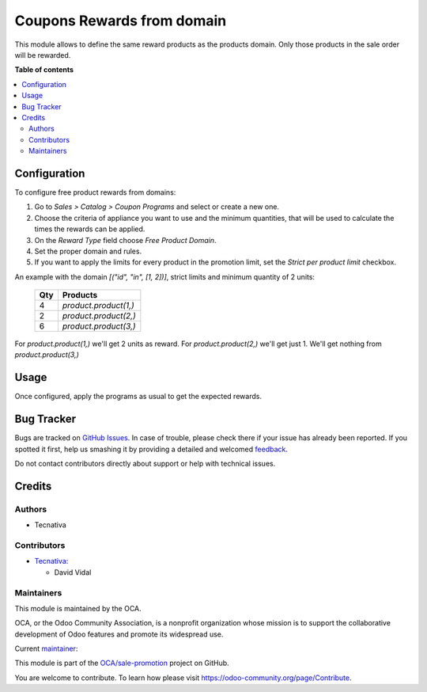 ===========================
Coupons Rewards from domain
===========================

.. !!!!!!!!!!!!!!!!!!!!!!!!!!!!!!!!!!!!!!!!!!!!!!!!!!!!
   !! This file is generated by oca-gen-addon-readme !!
   !! changes will be overwritten.                   !!
   !!!!!!!!!!!!!!!!!!!!!!!!!!!!!!!!!!!!!!!!!!!!!!!!!!!!

.. |badge1| image:: https://img.shields.io/badge/maturity-Beta-yellow.png
    :target: https://odoo-community.org/page/development-status
    :alt: Beta
.. |badge2| image:: https://img.shields.io/badge/licence-AGPL--3-blue.png
    :target: http://www.gnu.org/licenses/agpl-3.0-standalone.html
    :alt: License: AGPL-3
.. |badge3| image:: https://img.shields.io/badge/github-OCA%2Fsale--promotion-lightgray.png?logo=github
    :target: https://github.com/OCA/sale-promotion/tree/13.0/sale_coupon_domain_free_product
    :alt: OCA/sale-promotion
.. |badge4| image:: https://img.shields.io/badge/weblate-Translate%20me-F47D42.png
    :target: https://translation.odoo-community.org/projects/sale-promotion-13-0/sale-promotion-13-0-sale_coupon_domain_free_product
    :alt: Translate me on Weblate
.. |badge5| image:: https://img.shields.io/badge/runbot-Try%20me-875A7B.png
    :target: https://runbot.odoo-community.org/runbot/296/13.0
    :alt: Try me on Runbot

|badge1| |badge2| |badge3| |badge4| |badge5| 

This module allows to define the same reward products as the products domain. Only
those products in the sale order will be rewarded.

**Table of contents**

.. contents::
   :local:

Configuration
=============

To configure free product rewards from domains:

#. Go to *Sales > Catalog > Coupon Programs* and select or create a new one.
#. Choose the criteria of appliance you want to use and the minimum quantities, that
   will be used to calculate the times the rewards can be applied.
#. On the *Reward Type* field choose *Free Product Domain*.
#. Set the proper domain and rules.
#. If you want to apply the limits for every product in the promotion limit, set the
   *Strict per product limit* checkbox.

An example with the domain `[("id", "in", [1, 2])]`, strict limits and minimum quantity
of 2 units:


 ===== ==================
  Qty      Products
 ===== ==================
    4   `product.product(1,)`
    2   `product.product(2,)`
    6   `product.product(3,)`
 ===== ==================

For `product.product(1,)` we'll get 2 units as reward.
For `product.product(2,)` we'll get just 1.
We'll get nothing from `product.product(3,)`

Usage
=====

Once configured, apply the programs as usual to get the expected rewards.

Bug Tracker
===========

Bugs are tracked on `GitHub Issues <https://github.com/OCA/sale-promotion/issues>`_.
In case of trouble, please check there if your issue has already been reported.
If you spotted it first, help us smashing it by providing a detailed and welcomed
`feedback <https://github.com/OCA/sale-promotion/issues/new?body=module:%20sale_coupon_domain_free_product%0Aversion:%2013.0%0A%0A**Steps%20to%20reproduce**%0A-%20...%0A%0A**Current%20behavior**%0A%0A**Expected%20behavior**>`_.

Do not contact contributors directly about support or help with technical issues.

Credits
=======

Authors
~~~~~~~

* Tecnativa

Contributors
~~~~~~~~~~~~

* `Tecnativa <https://www.tecnativa.com>`_:

  * David Vidal

Maintainers
~~~~~~~~~~~

This module is maintained by the OCA.

.. image:: https://odoo-community.org/logo.png
   :alt: Odoo Community Association
   :target: https://odoo-community.org

OCA, or the Odoo Community Association, is a nonprofit organization whose
mission is to support the collaborative development of Odoo features and
promote its widespread use.

.. |maintainer-chienandalu| image:: https://github.com/chienandalu.png?size=40px
    :target: https://github.com/chienandalu
    :alt: chienandalu

Current `maintainer <https://odoo-community.org/page/maintainer-role>`__:

|maintainer-chienandalu| 

This module is part of the `OCA/sale-promotion <https://github.com/OCA/sale-promotion/tree/13.0/sale_coupon_domain_free_product>`_ project on GitHub.

You are welcome to contribute. To learn how please visit https://odoo-community.org/page/Contribute.
